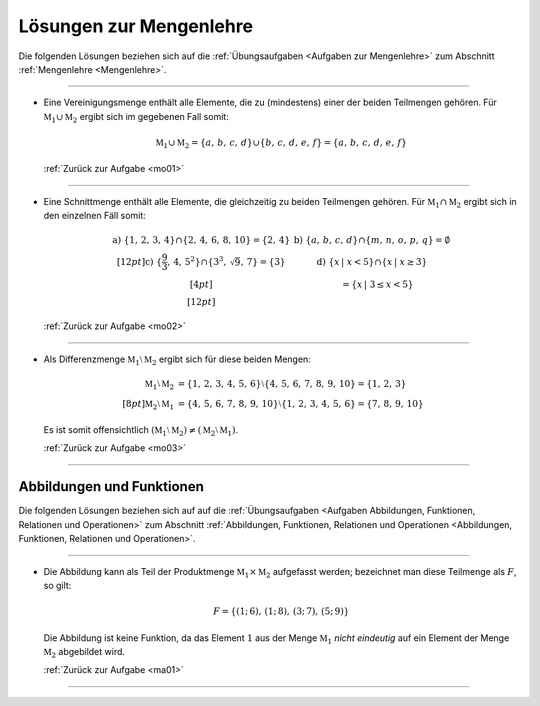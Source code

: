 
.. _Lösungen Mengenlehre:
.. _Lösungen zur Mengenlehre:

Lösungen zur Mengenlehre
========================

Die folgenden Lösungen beziehen sich auf die :ref:`Übungsaufgaben <Aufgaben zur
Mengenlehre>` zum Abschnitt :ref:`Mengenlehre <Mengenlehre>`.

----

.. _mo01l:

* Eine Vereinigungsmenge enthält alle Elemente, die zu (mindestens) einer der
  beiden Teilmengen gehören. Für :math:`\mathbb{M}_1 \cup \mathbb{M}_2` ergibt
  sich im gegebenen Fall somit:

  .. math::

      \mathbb{M}_1 \cup \mathbb{M}_2 =  \{ a,\, b,\, c,\, d \} \cup \{ b,\, c,\, d,\, e,\, f \} = \{ a,\, b,\, c,\, d,\, e,\, f \}


  :ref:`Zurück zur Aufgabe <mo01>`

----

.. _mo02l:

* Eine Schnittmenge enthält alle Elemente, die gleichzeitig zu beiden Teilmengen
  gehören. Für :math:`\mathbb{M}_1 \cap \mathbb{M}_2` ergibt sich in den
  einzelnen Fäll somit:
  

  .. math::

      \begin{array}{>{\arraybackslash$}p{8cm}<{$} >{\arraybackslash$}p{8cm}<{$}}
          \text{a) }  \{ 1,\,2,\,3,\,4 \} \cap \{ 2,\,4,\,6,\,8,\,10 \} = \{ 2,\, 4 \}&
          \text{b) }  \{ a,\,b,\,c,\,d \} \cap \{ m,\,n,\,o,\,p,\,q \} = \emptyset \\[12pt]
          \text{c) }  \{ \frac{9}{3},\, 4,\, 5^2 \} \cap \{ 3^3,\, \sqrt{9},\, 7\} = \{ 3 \} &
          \text{d) }  \{ x \, | \; x < 5 \} \cap \{ x \, | \; x \ge 3 \} \\[4pt]
          & \phantom{\text{d) }} = \{ x\,|\; 3 \le x < 5 \}\\[12pt]
      \end{array}

  :ref:`Zurück zur Aufgabe <mo02>`

----

.. _mo03l:

* Als Differenzmenge :math:`\mathbb{M}_1 \setminus \mathbb{M}_2` ergibt sich für
  diese beiden Mengen:

  .. math::

      \mathbb{M}_1 \setminus \mathbb{M}_2 &= \{ 1,\, 2,\, 3,\, 4,\, 5,\, 6\}  \setminus
      \{ 4,\, 5,\, 6,\, 7,\, 8,\, 9,\, 10\} =  \{ 1,\, 2,\, 3 \} \\[8pt]
      \mathbb{M}_2 \setminus \mathbb{M}_1 &= \{ 4,\, 5,\, 6,\, 7,\, 8,\, 9,\, 10\} \setminus
       \{ 1,\, 2,\, 3,\, 4,\, 5,\, 6\} =  \{ 7,\, 8,\, 9,\, 10 \}

  Es ist somit offensichtlich :math:`(\mathbb{M}_1 \setminus \mathbb{M}_2) \ne
  (\mathbb{M}_2 \setminus \mathbb{M}_1)`.

  :ref:`Zurück zur Aufgabe <mo03>`

----

.. _Lösungen Abbildungen und Funktionen:

Abbildungen und Funktionen
--------------------------

Die folgenden Lösungen beziehen sich auf auf die :ref:`Übungsaufgaben <Aufgaben
Abbildungen, Funktionen, Relationen und Operationen>` zum Abschnitt
:ref:`Abbildungen, Funktionen, Relationen und Operationen <Abbildungen,
Funktionen, Relationen und Operationen>`.

----

.. _ma01l:

* Die Abbildung kann als Teil der Produktmenge :math:`\mathbb{M}_1 \times
  \mathbb{M}_2` aufgefasst werden; bezeichnet man diese Teilmenge als :math:`F`,
  so gilt:

  .. math::
  
      F = \{ (1;\,6),\,  (1;\,8),\,  (3;\,7),\, (5;\,9)  \}
  
  Die Abbildung ist keine Funktion, da das Element :math:`1` aus der Menge
  :math:`\mathbb{M}_1` *nicht eindeutig* auf ein Element der Menge
  :math:`\mathbb{M}_2` abgebildet wird.

  :ref:`Zurück zur Aufgabe <ma01>`

----

.. .

.. only:: html

    :ref:`Zurück zum Skript <Mengenlehre>`


